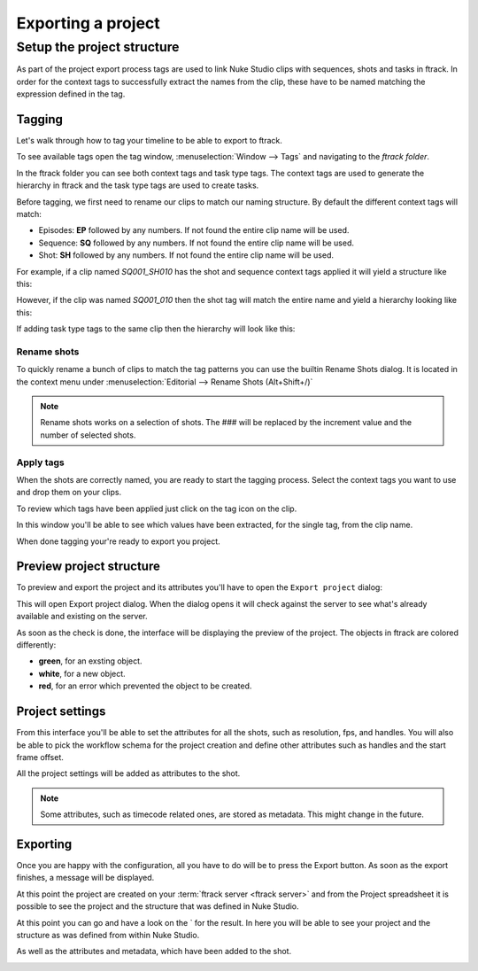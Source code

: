 ..
    :copyright: Copyright (c) 2015 ftrack

.. _using/export_project:

*******************
Exporting a project
*******************

Setup the project structure
===========================

As part of the project export process tags are used to link Nuke Studio clips
with sequences, shots and tasks in ftrack. In order for the context tags to
successfully extract the names from the clip, these have to be named matching
the expression defined in the tag.

Tagging
-------

Let's walk through how to tag your timeline to be able to export to ftrack.

To see available tags open the tag window,
:menuselection:`Window --> Tags` and navigating to the *ftrack folder*.

.. image:: /image/tags.png

In the ftrack folder you can see both context tags and task type tags. The
context tags are used to generate the hierarchy in ftrack and the task type
tags are used to create tasks.

Before tagging, we first need to rename our clips to match our naming structure.
By default the different context tags will match:

* Episodes: **EP** followed by any numbers.
  If not found the entire clip name will be used.
* Sequence: **SQ** followed by any numbers.
  If not found the entire clip name will be used.
* Shot: **SH** followed by any numbers.
  If not found the entire clip name will be used.

For example, if a clip named *SQ001_SH010* has the shot and sequence
context tags applied it will yield a structure like this:

.. image:: /image/hierarchy_first.png

However, if the clip was named *SQ001_010* then the shot tag will match the
entire name and yield a hierarchy looking like this:

.. image:: /image/hierarchy_second.png

If adding task type tags to the same clip then the hierarchy will look like
this:

.. image:: /image/hierarchy_with_tasks.png

.. seealso::
    
    :ref:`Customising tag expressions <developing/customising_tag_expressions>`

Rename shots
^^^^^^^^^^^^

To quickly rename a bunch of clips to match the tag patterns you can use the
builtin Rename Shots dialog. It is located in the context menu under
:menuselection:`Editorial --> Rename Shots (Alt+Shift+/)`

.. image:: /image/rename.png

.. note::

    Rename shots works on a selection of shots. The ### will be replaced by the
    increment value and the number of selected shots.

.. seealso::

    `Renaming clips in Nuke Studio <http://help.thefoundry.co.uk/nuke/9.0/#timeline_environment/conforming/renaming_track_items.html>`_

Apply tags
^^^^^^^^^^

When the shots are correctly named, you are ready to start the tagging process.
Select the context tags you want to use and drop them on your clips.

.. seealso::
    
    `Tagging in Nuke Studio <http://help.thefoundry.co.uk/nuke/9.0/#timeline_environment/usingtags/tagging_track_items.html>`_

.. image:: /image/ftag_drop.png

To review which tags have been applied just click on the tag icon on the clip.

.. image:: /image/applied_ftags.png

In this window you'll be able to see which values have been extracted, for the
single tag, from the clip name.

When done tagging your're ready to export you project.

Preview project structure
-------------------------

To preview and export the project and its attributes you'll have to open the
``Export project`` dialog:

.. image:: /image/create_project_context_menu.png

This will open Export project dialog. When the dialog opens it will check
against the server to see what's already available and existing on the server.

As soon as the check is done, the interface will be displaying the preview of
the project. The objects in ftrack are colored differently:

* **green**, for an exsting object.
* **white**, for a new object.
* **red**, for an error which prevented the object to be created.

.. image:: /image/create_project_dialog.png

.. _using/project_settings:

Project settings
----------------

From this interface you'll be able to set the attributes for all the shots,
such as resolution, fps, and handles.  You will also be able to pick the
workflow schema for the project creation and define other attributes such as
handles and the start frame offset.

All the project settings will be added as attributes to the shot.

.. image:: /image/create_project_settings.png

.. note::

    Some attributes, such as timecode related ones, are stored as metadata. This
    might change in the future.

Exporting
---------

Once you are happy with the configuration, all you have to do will be to
press the Export button. As soon as the export finishes, a message will be
displayed.

.. image:: /image/create_project_done.png

At this point the project are created on your
:term:`ftrack server <ftrack server>` and from the Project spreadsheet it is
possible to see the project and the structure that was defined in Nuke Studio.

At this point you can go and have a look on the
` for the result. In here you will be able
to see your project and the structure as was defined from within Nuke Studio.

.. image:: /image/create_project_remote_result.png

As well as the attributes and metadata, which have been added to the shot.

.. image:: /image/create_project_remote_result_attributes.png

.. seealso::

    Besides creating and updating the project structure in ftrack several
    versions are published. To learn more about this please refer to this 
    :ref:`article <using/processors>`
